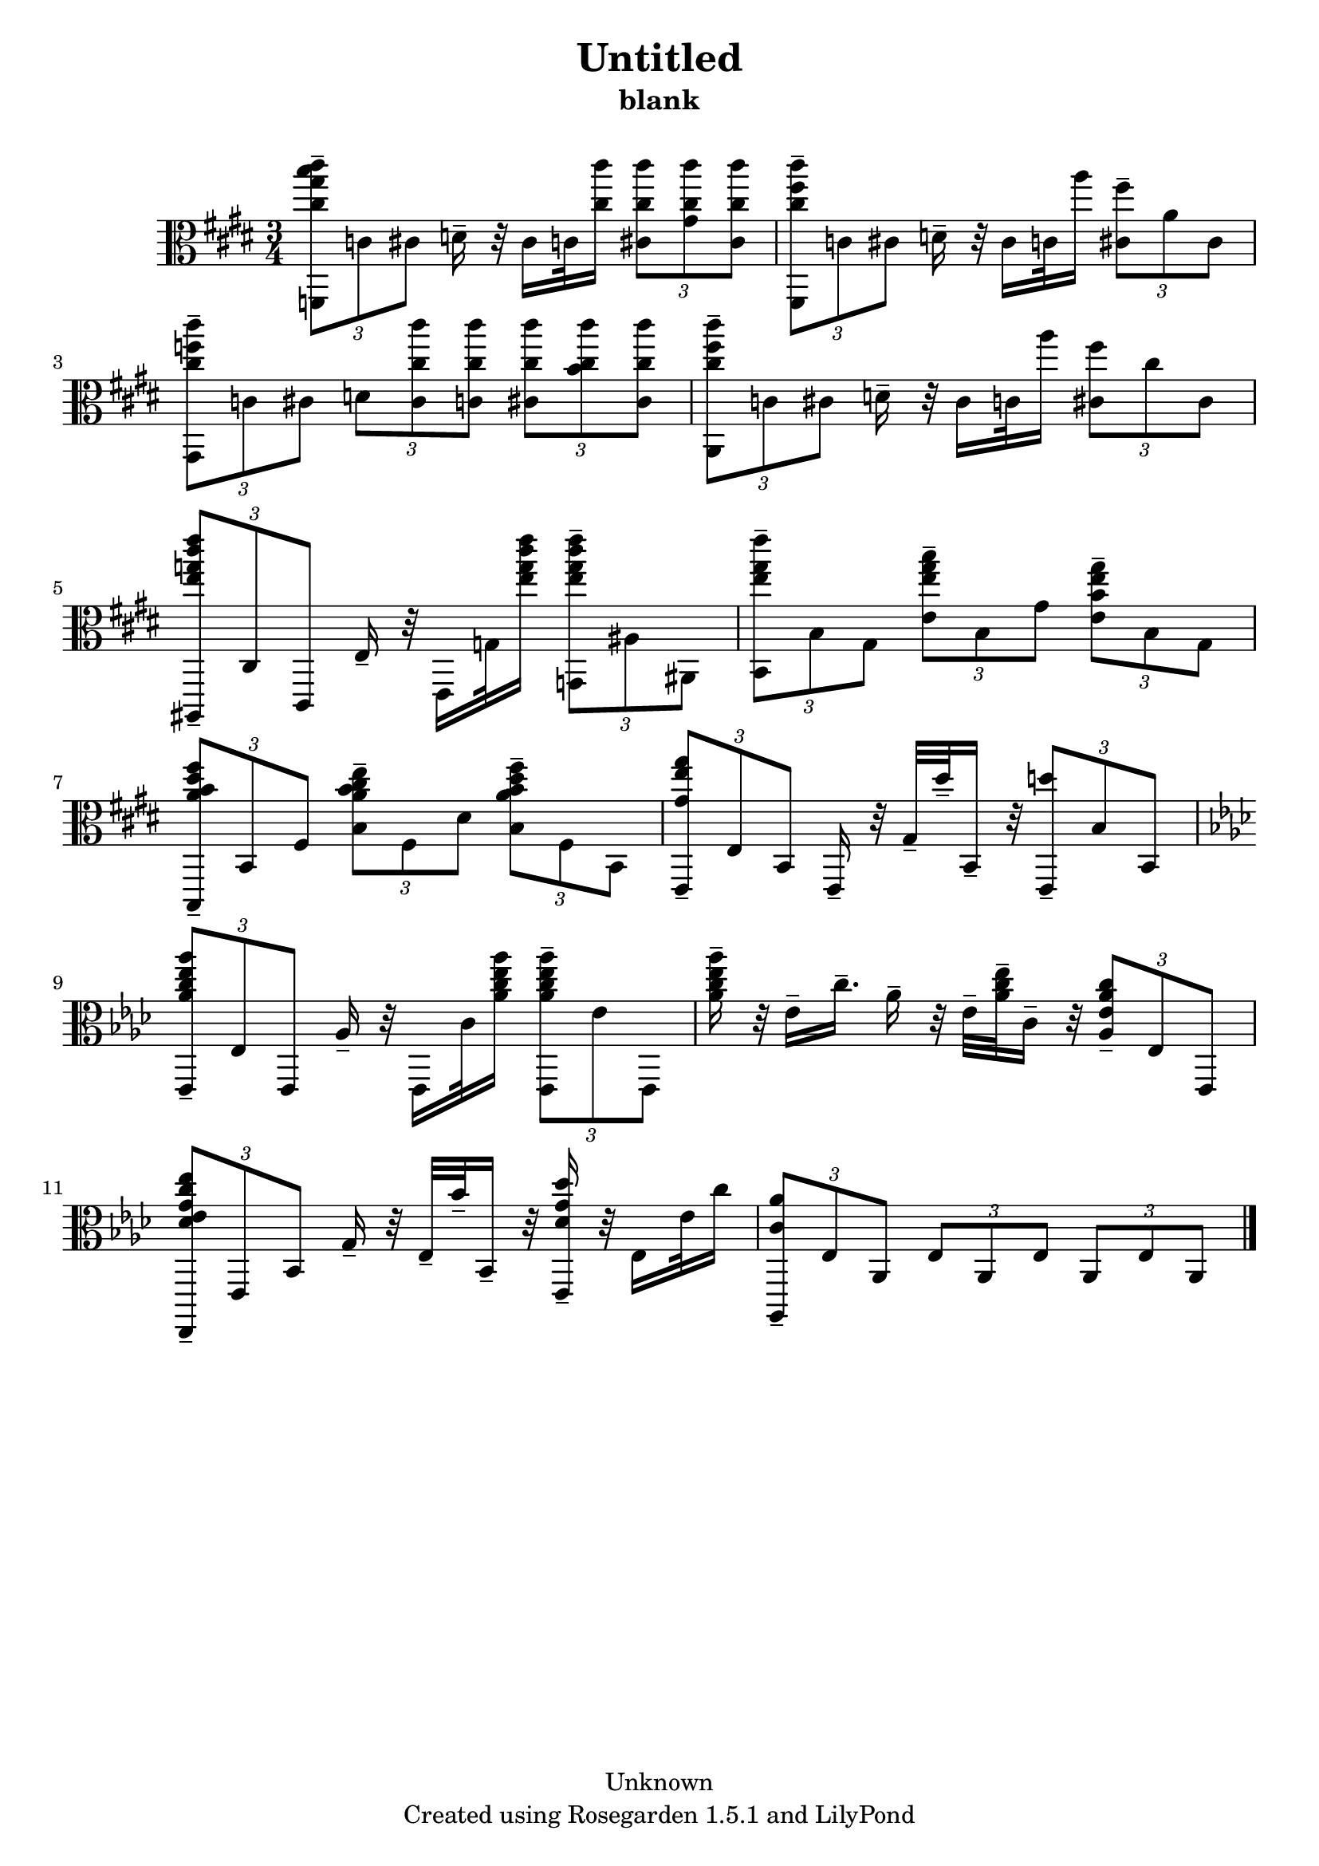 % This LilyPond file was generated by Rosegarden 1.5.1
\version "2.10.0"
% point and click debugging is disabled
#(ly:set-option 'point-and-click #f)
\header {
    copyright = "Unknown"
    subtitle = "blank"
    title = "Untitled"
    tagline = "Created using Rosegarden 1.5.1 and LilyPond"
}
#(set-global-staff-size 20)
#(set-default-paper-size "a4")
global = { 
    \time 3/4
    \skip 2.*12  %% 1-12
}
globalTempo = {
    \override Score.MetronomeMark #'transparent = ##t
    \tempo 4 = 120  \skip 2.*12 
}
\score {
    <<
        % force offset of colliding notes in chords:
        \override Score.NoteColumn #'force-hshift = #1.0

        \context Staff = "track 1" << 
            \set Staff.instrument = "untitled"
            \set Score.skipBars = ##t
            \set Staff.printKeyCancellation = ##f
            \new Voice \global
            \new Voice \globalTempo

            \context Voice = "voice 1" {
                \override Voice.TextScript #'padding = #2.0                \override MultiMeasureRest #'expand-limit = 1

                \time 3/4
                \clef "alto"
                \key e \major
                \times 2/3 { < cis'' cis''' gis'' b'' f, > 8 -\tenuto c' cis' } d' 16 -\tenuto r32 cis' 16 c' 32 ) < cis'' cis''' > 16 \times 2/3 { < cis'' cis''' cis' > 8 < cis'' cis''' gis' > < cis'' cis''' cis' > }  |
                \times 2/3 { < cis'' cis''' fis'' fis, > 8 -\tenuto c' cis' } d' 16 -\tenuto r32 cis' 16 c' 32 ) a'' 16 \times 2/3 { < fis'' cis' > 8 -\tenuto a' cis' }  |
                \times 2/3 { < cis'' cis''' f'' gis, > 8 -\tenuto c' cis' } \times 2/3 { d' < cis'' cis''' cis' > < cis'' cis''' c' > } \times 2/3 { < cis'' cis''' cis' > < cis'' cis''' b' > < cis'' cis''' cis' > }  |
                \times 2/3 { < cis'' cis''' fis'' a, > 8 -\tenuto c' cis' } d' 16 -\tenuto r32 cis' 16 c' 32 ) a'' 16 \times 2/3 { < fis'' cis' > 8 cis'' cis' ) }  |
%% 5
                \times 2/3 { < e'' g'' cis''' e''' ais,, > 8 -\tenuto cis cis, } e 16 -\tenuto r32 e, 16 g 32 ) < e'' g'' cis''' e''' > 16 \times 2/3 { < e'' g'' cis''' e''' g, > 8 -\tenuto ais ais, }  |
                \times 2/3 { < e'' gis'' e''' b, > 8 -\tenuto b gis } \times 2/3 { < e'' gis'' b'' e' > -\tenuto b gis' } \times 2/3 { < b' e'' gis'' e' > -\tenuto b gis }  |
                \times 2/3 { < a' b' dis'' fis'' b,, > 8 -\tenuto b, fis } \times 2/3 { < a' b' cis'' e'' b > -\tenuto fis dis' } \times 2/3 { < a' b' dis'' fis'' b > -\tenuto fis b, }  |
                \times 2/3 { < gis' gis'' e'' e, > 8 -\tenuto e b, } e, 16 -\tenuto r32 gis -\tenuto dis'' -\tenuto b, 16 -\tenuto r32 \times 2/3 { < d'' e, > 8 -\tenuto b b, }  |
                \key aes \major
                \times 2/3 { < aes' c'' ees'' aes'' ees, > 8 -\tenuto ees ees, } aes 16 -\tenuto r32 ees, 16 c' 32 ) < aes' c'' ees'' aes'' > 16 \times 2/3 { < aes' c'' ees'' aes'' ees, > 8 -\tenuto ees' ees, }  |
%% 10
                < c'' ees'' aes'' aes' > 16 -\tenuto r32 ees' 16 -\tenuto c'' 16. -\tenuto aes' 16 -\tenuto r32 ees' -\tenuto < aes' c'' ees'' > -\tenuto c' 16 -\tenuto r32 \times 2/3 { < ees' aes' c'' aes > 8 -\tenuto ees ees, }  |
                \times 2/3 { < c'' des' ees' g' ees'' ees,, > 8 -\tenuto ees, bes, } g 16 -\tenuto r32 ees -\tenuto bes' -\tenuto bes, 16 -\tenuto r32 < des'' des' g' ees, > 16 -\tenuto r32 ees 16 ees' 32 ) c'' 16  |
                \times 2/3 { < c' aes' aes,, > 8 -\tenuto ees aes, } \times 2/3 { ees aes, ees } \times 2/3 { aes, ees aes, }  |
                \bar "|."
            } % Voice
        >> % Staff (final)
    >> % notes

    \layout { }
} % score
